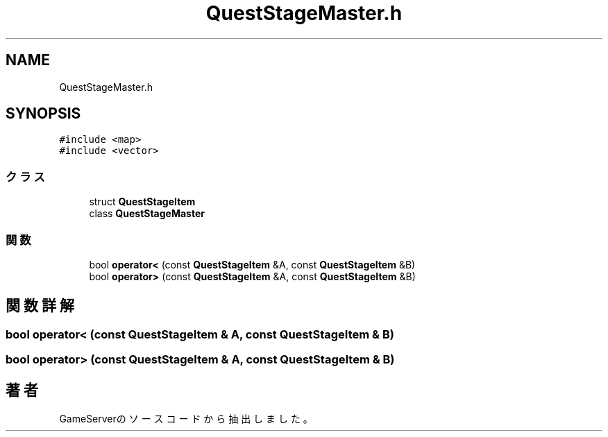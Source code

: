 .TH "QuestStageMaster.h" 3 "2018年12月21日(金)" "GameServer" \" -*- nroff -*-
.ad l
.nh
.SH NAME
QuestStageMaster.h
.SH SYNOPSIS
.br
.PP
\fC#include <map>\fP
.br
\fC#include <vector>\fP
.br

.SS "クラス"

.in +1c
.ti -1c
.RI "struct \fBQuestStageItem\fP"
.br
.ti -1c
.RI "class \fBQuestStageMaster\fP"
.br
.in -1c
.SS "関数"

.in +1c
.ti -1c
.RI "bool \fBoperator<\fP (const \fBQuestStageItem\fP &A, const \fBQuestStageItem\fP &B)"
.br
.ti -1c
.RI "bool \fBoperator>\fP (const \fBQuestStageItem\fP &A, const \fBQuestStageItem\fP &B)"
.br
.in -1c
.SH "関数詳解"
.PP 
.SS "bool operator< (const \fBQuestStageItem\fP & A, const \fBQuestStageItem\fP & B)"

.SS "bool operator> (const \fBQuestStageItem\fP & A, const \fBQuestStageItem\fP & B)"

.SH "著者"
.PP 
 GameServerのソースコードから抽出しました。
